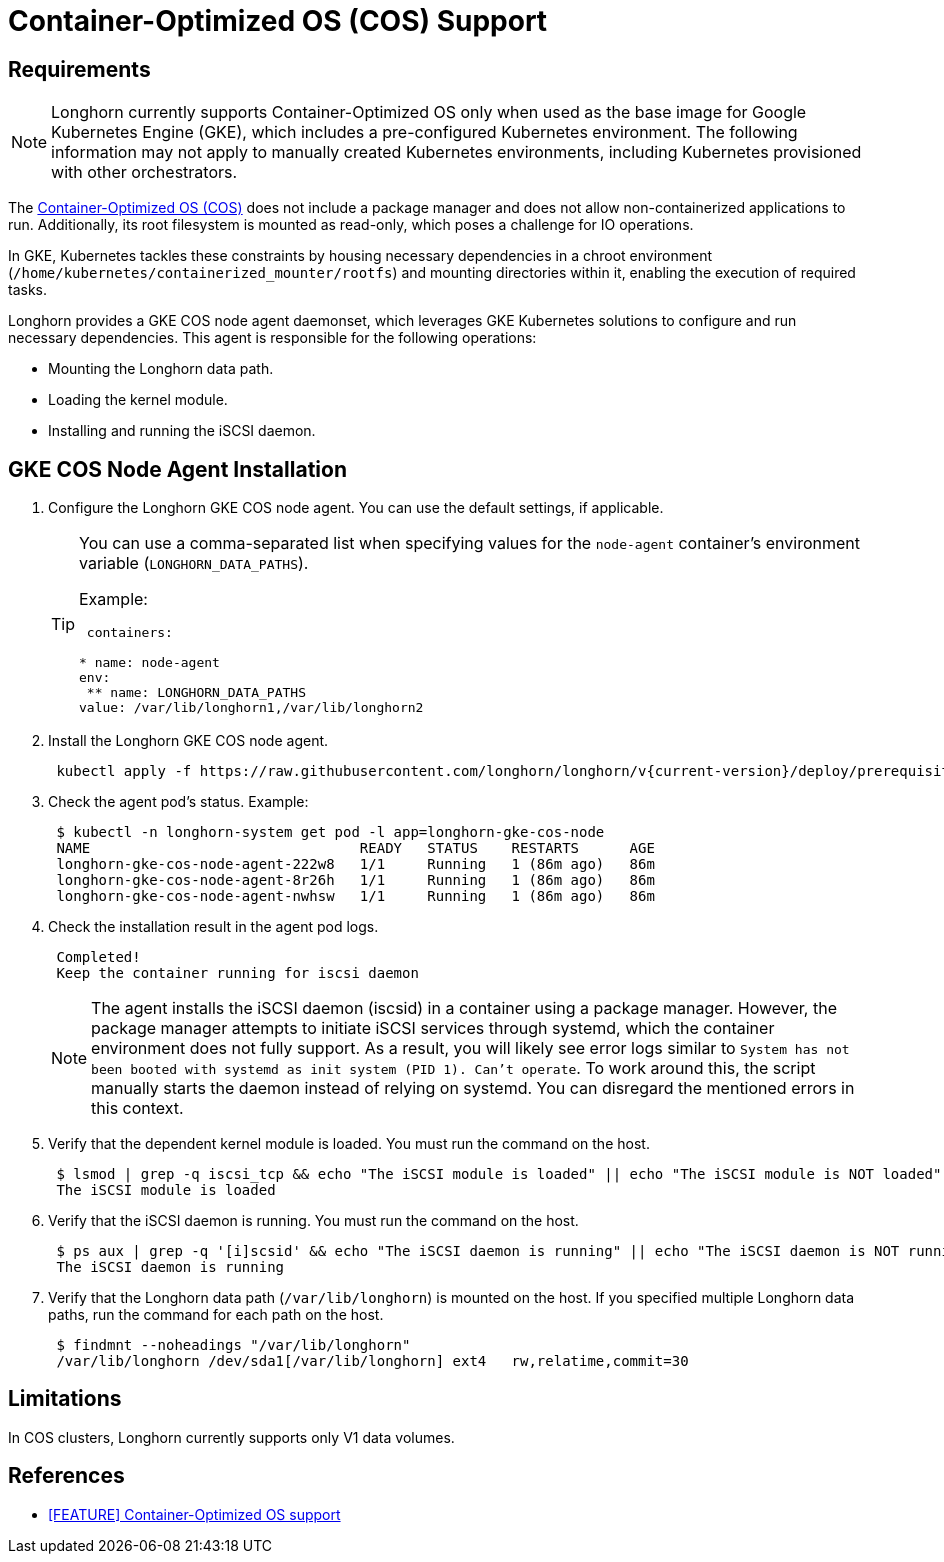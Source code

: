 = Container-Optimized OS (COS) Support
:weight: 5
:current-version: {page-component-version}

== Requirements

NOTE: Longhorn currently supports Container-Optimized OS only when used as the base image for Google Kubernetes Engine (GKE), which includes a pre-configured Kubernetes environment. The following information may not apply to manually created Kubernetes environments, including Kubernetes provisioned with other orchestrators.

The https://cloud.google.com/container-optimized-os/docs[Container-Optimized OS (COS)] does not include a package manager and does not allow non-containerized applications to run. Additionally, its root filesystem is mounted as read-only, which poses a challenge for IO operations.

In GKE, Kubernetes tackles these constraints by housing necessary dependencies in a chroot environment (`/home/kubernetes/containerized_mounter/rootfs`) and mounting directories within it, enabling the execution of required tasks.

Longhorn provides a GKE COS node agent daemonset, which leverages GKE Kubernetes solutions to configure and run necessary dependencies. This agent is responsible for the following operations:

* Mounting the Longhorn data path.
* Loading the kernel module.
* Installing and running the iSCSI daemon.

== GKE COS Node Agent Installation

. Configure the Longhorn GKE COS node agent. You can use the default settings, if applicable.
+
[TIP]
====
You can use a comma-separated list when specifying values for the `node-agent` container's environment variable (`LONGHORN_DATA_PATHS`).

Example:

```yaml
 containers:

* name: node-agent
env:
 ** name: LONGHORN_DATA_PATHS
value: /var/lib/longhorn1,/var/lib/longhorn2
====

. Install the Longhorn GKE COS node agent.
+
----
 kubectl apply -f https://raw.githubusercontent.com/longhorn/longhorn/v{current-version}/deploy/prerequisite/longhorn-gke-cos-node-agent.yaml
----

. Check the agent pod's status.
 Example:
+
----
 $ kubectl -n longhorn-system get pod -l app=longhorn-gke-cos-node
 NAME                                READY   STATUS    RESTARTS      AGE
 longhorn-gke-cos-node-agent-222w8   1/1     Running   1 (86m ago)   86m
 longhorn-gke-cos-node-agent-8r26h   1/1     Running   1 (86m ago)   86m
 longhorn-gke-cos-node-agent-nwhsw   1/1     Running   1 (86m ago)   86m
----

. Check the installation result in the agent pod logs.
+
----
 Completed!
 Keep the container running for iscsi daemon
----
+
NOTE: The agent installs the iSCSI daemon (iscsid) in a container using a package manager. However, the package manager attempts to initiate iSCSI services through systemd, which the container environment does not fully support. As a result, you will likely see error logs similar to `System has not been booted with systemd as init system (PID 1). Can't operate`. To work around this, the script manually starts the daemon instead of relying on systemd. You can disregard the mentioned errors in this context.

. Verify that the dependent kernel module is loaded. You must run the command on the host.
+
----
 $ lsmod | grep -q iscsi_tcp && echo "The iSCSI module is loaded" || echo "The iSCSI module is NOT loaded"
 The iSCSI module is loaded
----

. Verify that the iSCSI daemon is running. You must run the command on the host.
+
----
 $ ps aux | grep -q '[i]scsid' && echo "The iSCSI daemon is running" || echo "The iSCSI daemon is NOT running"
 The iSCSI daemon is running
----

. Verify that the Longhorn data path (`/var/lib/longhorn`) is mounted on the host. If you specified multiple Longhorn data paths, run the command for each path on the host.
+
----
 $ findmnt --noheadings "/var/lib/longhorn"
 /var/lib/longhorn /dev/sda1[/var/lib/longhorn] ext4   rw,relatime,commit=30
----

== Limitations

In COS clusters, Longhorn currently supports only V1 data volumes.

== References

* https://github.com/longhorn/longhorn/issues/6165[[FEATURE\] Container-Optimized OS support]

